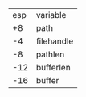 
  | esp | variable   |
  |  +8 | path       |
  |  -4 | filehandle |
  |  -8 | pathlen    |
  | -12 | bufferlen  |
  | -16 | buffer     |

#+BEGIN_SRC text

#+END_SRC
